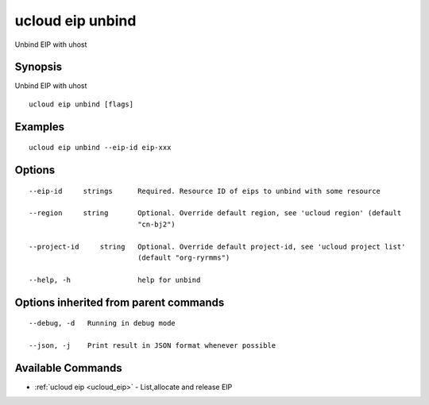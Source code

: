 .. _ucloud_eip_unbind:

ucloud eip unbind
-----------------

Unbind EIP with uhost

Synopsis
~~~~~~~~


Unbind EIP with uhost

::

  ucloud eip unbind [flags]

Examples
~~~~~~~~

::

  ucloud eip unbind --eip-id eip-xxx

Options
~~~~~~~

::

  --eip-id     strings      Required. Resource ID of eips to unbind with some resource 

  --region     string       Optional. Override default region, see 'ucloud region' (default
                            "cn-bj2") 

  --project-id     string   Optional. Override default project-id, see 'ucloud project list'
                            (default "org-ryrmms") 

  --help, -h                help for unbind 


Options inherited from parent commands
~~~~~~~~~~~~~~~~~~~~~~~~~~~~~~~~~~~~~~

::

  --debug, -d   Running in debug mode 

  --json, -j    Print result in JSON format whenever possible 


Available Commands
~~~~~~~~

* :ref:`ucloud eip <ucloud_eip>` 	 - List,allocate and release EIP

